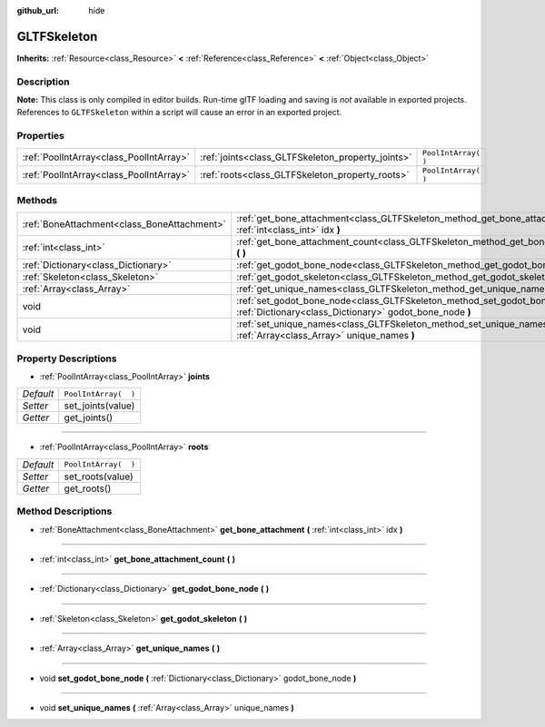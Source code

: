 :github_url: hide

.. Generated automatically by doc/tools/make_rst.py in Rebel Engine's source tree.
.. DO NOT EDIT THIS FILE, but the GLTFSkeleton.xml source instead.
.. The source is found in doc/classes or modules/<name>/doc_classes.

.. _class_GLTFSkeleton:

GLTFSkeleton
============

**Inherits:** :ref:`Resource<class_Resource>` **<** :ref:`Reference<class_Reference>` **<** :ref:`Object<class_Object>`



Description
-----------

**Note:** This class is only compiled in editor builds. Run-time glTF loading and saving is *not* available in exported projects. References to ``GLTFSkeleton`` within a script will cause an error in an exported project.

Properties
----------

+-----------------------------------------+---------------------------------------------------+----------------------+
| :ref:`PoolIntArray<class_PoolIntArray>` | :ref:`joints<class_GLTFSkeleton_property_joints>` | ``PoolIntArray(  )`` |
+-----------------------------------------+---------------------------------------------------+----------------------+
| :ref:`PoolIntArray<class_PoolIntArray>` | :ref:`roots<class_GLTFSkeleton_property_roots>`   | ``PoolIntArray(  )`` |
+-----------------------------------------+---------------------------------------------------+----------------------+

Methods
-------

+---------------------------------------------+-------------------------------------------------------------------------------------------------------------------------------------------+
| :ref:`BoneAttachment<class_BoneAttachment>` | :ref:`get_bone_attachment<class_GLTFSkeleton_method_get_bone_attachment>` **(** :ref:`int<class_int>` idx **)**                           |
+---------------------------------------------+-------------------------------------------------------------------------------------------------------------------------------------------+
| :ref:`int<class_int>`                       | :ref:`get_bone_attachment_count<class_GLTFSkeleton_method_get_bone_attachment_count>` **(** **)**                                         |
+---------------------------------------------+-------------------------------------------------------------------------------------------------------------------------------------------+
| :ref:`Dictionary<class_Dictionary>`         | :ref:`get_godot_bone_node<class_GLTFSkeleton_method_get_godot_bone_node>` **(** **)**                                                     |
+---------------------------------------------+-------------------------------------------------------------------------------------------------------------------------------------------+
| :ref:`Skeleton<class_Skeleton>`             | :ref:`get_godot_skeleton<class_GLTFSkeleton_method_get_godot_skeleton>` **(** **)**                                                       |
+---------------------------------------------+-------------------------------------------------------------------------------------------------------------------------------------------+
| :ref:`Array<class_Array>`                   | :ref:`get_unique_names<class_GLTFSkeleton_method_get_unique_names>` **(** **)**                                                           |
+---------------------------------------------+-------------------------------------------------------------------------------------------------------------------------------------------+
| void                                        | :ref:`set_godot_bone_node<class_GLTFSkeleton_method_set_godot_bone_node>` **(** :ref:`Dictionary<class_Dictionary>` godot_bone_node **)** |
+---------------------------------------------+-------------------------------------------------------------------------------------------------------------------------------------------+
| void                                        | :ref:`set_unique_names<class_GLTFSkeleton_method_set_unique_names>` **(** :ref:`Array<class_Array>` unique_names **)**                    |
+---------------------------------------------+-------------------------------------------------------------------------------------------------------------------------------------------+

Property Descriptions
---------------------

.. _class_GLTFSkeleton_property_joints:

- :ref:`PoolIntArray<class_PoolIntArray>` **joints**

+-----------+----------------------+
| *Default* | ``PoolIntArray(  )`` |
+-----------+----------------------+
| *Setter*  | set_joints(value)    |
+-----------+----------------------+
| *Getter*  | get_joints()         |
+-----------+----------------------+

----

.. _class_GLTFSkeleton_property_roots:

- :ref:`PoolIntArray<class_PoolIntArray>` **roots**

+-----------+----------------------+
| *Default* | ``PoolIntArray(  )`` |
+-----------+----------------------+
| *Setter*  | set_roots(value)     |
+-----------+----------------------+
| *Getter*  | get_roots()          |
+-----------+----------------------+

Method Descriptions
-------------------

.. _class_GLTFSkeleton_method_get_bone_attachment:

- :ref:`BoneAttachment<class_BoneAttachment>` **get_bone_attachment** **(** :ref:`int<class_int>` idx **)**

----

.. _class_GLTFSkeleton_method_get_bone_attachment_count:

- :ref:`int<class_int>` **get_bone_attachment_count** **(** **)**

----

.. _class_GLTFSkeleton_method_get_godot_bone_node:

- :ref:`Dictionary<class_Dictionary>` **get_godot_bone_node** **(** **)**

----

.. _class_GLTFSkeleton_method_get_godot_skeleton:

- :ref:`Skeleton<class_Skeleton>` **get_godot_skeleton** **(** **)**

----

.. _class_GLTFSkeleton_method_get_unique_names:

- :ref:`Array<class_Array>` **get_unique_names** **(** **)**

----

.. _class_GLTFSkeleton_method_set_godot_bone_node:

- void **set_godot_bone_node** **(** :ref:`Dictionary<class_Dictionary>` godot_bone_node **)**

----

.. _class_GLTFSkeleton_method_set_unique_names:

- void **set_unique_names** **(** :ref:`Array<class_Array>` unique_names **)**

.. |virtual| replace:: :abbr:`virtual (This method should typically be overridden by the user to have any effect.)`
.. |const| replace:: :abbr:`const (This method has no side effects. It doesn't modify any of the instance's member variables.)`
.. |vararg| replace:: :abbr:`vararg (This method accepts any number of arguments after the ones described here.)`
